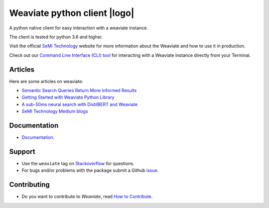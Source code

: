 Weaviate python client |logo|
=============================
.. |logo| raw:: html

    <img alt='Weaviate logo' src='https://raw.githubusercontent.com/semi-technologies/weaviate/19de0956c69b66c5552447e84d016f4fe29d12c9/docs/assets/weaviate-logo.png' width='180' align='right' />

.. image:: https://travis-ci.com/semi-technologies/weaviate-python-client.svg?branch=weaviate_v1
    :target: https://travis-ci.com/semi-technologies/weaviate-python-client
    :alt: Build Status (Travis CI)

.. image:: https://badge.fury.io/py/weaviate-client.svg
    :target: https://badge.fury.io/py/weaviate-client
    :alt: PyPI version

A python native client for easy interaction with a weaviate instance.

The client is tested for python 3.6 and higher.

Visit the official `SeMi Technology <https://www.semi.technology/>`_ website for more information about the Weaviate and how to use it in production.

Check out our `Command Line Interface (CLI) tool <https://pypi.org/project/weaviate-cli/>`_ for interacting with a Weaviate instance directly from your Terminal.

Articles
--------

Here are some articles on weaviate: 

- `Semantic Search Queries Return More Informed Results <https://hackernoon.com/semantic-search-queries-return-more-informed-results-nr5335nw>`_
- `Getting Started with Weaviate Python Library <https://towardsdatascience.com/getting-started-with-weaviate-python-client-e85d14f19e4f>`_
- `A sub-50ms neural search with DistilBERT and Weaviate <https://towardsdatascience.com/a-sub-50ms-neural-search-with-distilbert-and-weaviate-4857ae390154>`_
- `SeMI Technology Medium blogs <https://medium.com/semi-technologies>`_


Documentation
-------------

- `Documentation <https://www.semi.technology/developers/weaviate/current/client-libraries/python.html>`_.

Support
-------

- Use the ``weaviate`` tag on `Stackoverflow <https://stackoverflow.com/questions/tagged/weaviate>`_  for questions.
- For bugs and/or problems with the package submit a Github `issue <https://github.com/semi-technologies/weaviate-python-client/issues>`_.

Contributing
------------

- Do you want to contribute to `Weaviate`, read `How to Contribute <https://github.com/semi-technologies/weaviate/blob/master/CONTRIBUTE.md>`_.
